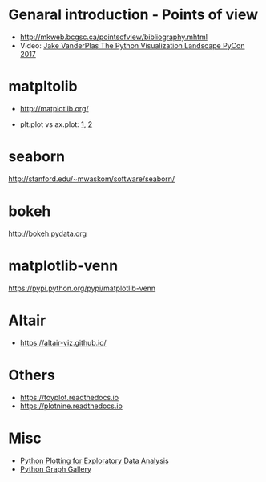* Genaral introduction - Points of view

- http://mkweb.bcgsc.ca/pointsofview/bibliography.mhtml
- Video: [[https://www.youtube.com/watch?v%3DFytuB8nFHPQ][Jake VanderPlas The Python Visualization Landscape PyCon 2017 ]]

* matpltolib

- http://matplotlib.org/

- plt.plot vs ax.plot: [[https://stackoverflow.com/questions/37970424/what-is-the-difference-between-drawing-plots-using-plot-axes-or-figure-in-matpl][1]], [[https://stackoverflow.com/questions/43482191/matplotlib-axes-plot-vs-pyplot-plot][2]]

* seaborn

http://stanford.edu/~mwaskom/software/seaborn/

* bokeh

http://bokeh.pydata.org
* matplotlib-venn

https://pypi.python.org/pypi/matplotlib-venn
* Altair

- https://altair-viz.github.io/

* Others
- https://toyplot.readthedocs.io
- https://plotnine.readthedocs.io
* Misc

- [[http://pythonplot.com/][Python Plotting for Exploratory Data Analysis]]
- [[https://python-graph-gallery.com/][Python Graph Gallery]]
